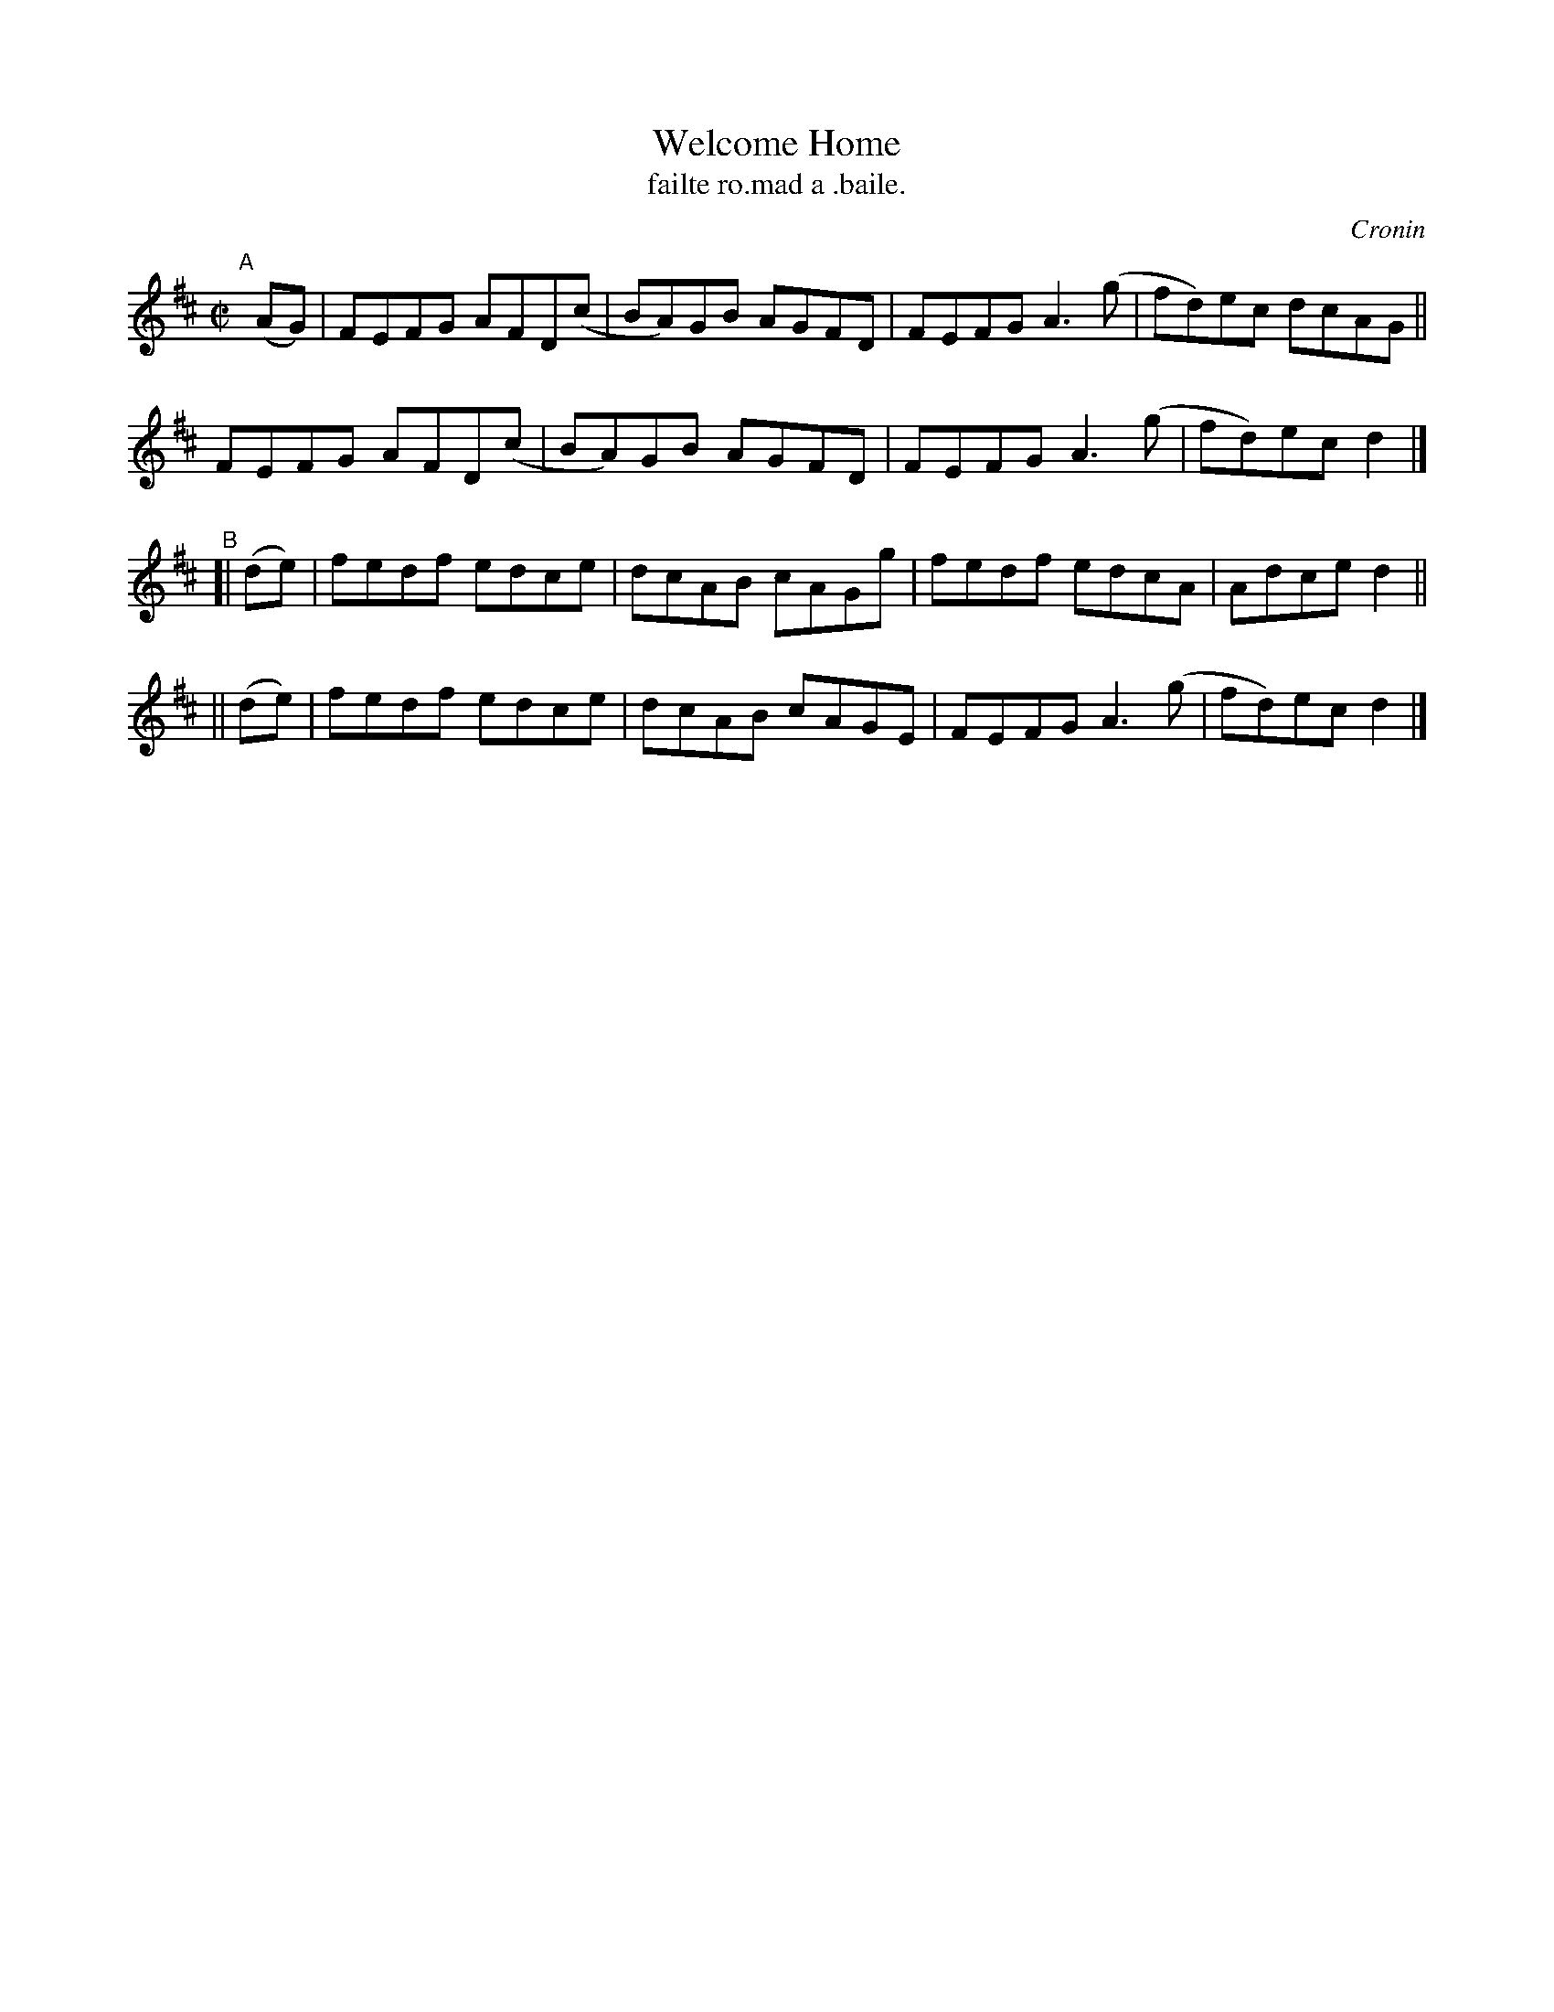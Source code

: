 X: 1499
T: Welcome Home
T: failte ro.mad a .baile.
R: reel
%S: s:4 b:16(4+4+4+4)
O: Cronin
B: O'Neill's "Music of Ireland" 1850 #1499
Z: John B. Walsh, walsh@math.ubc.ca 8/22/96
M: C|
L: 1/8
K: D
"^A"[|] (AG) |\
FEFG AFD(c | BA)GB AGFD | FEFG A3(g | fd)ec dcAG ||
FEFG AFD(c | BA)GB AGFD | FEFG A3(g | fd)ec d2 |]
"^B"\
[| (de) | fedf edce | dcAB cAGg | fedf edcA | Adce d2 ||
|| (de) | fedf edce | dcAB cAGE | FEFG A3(g | fd)ec d2 |]
